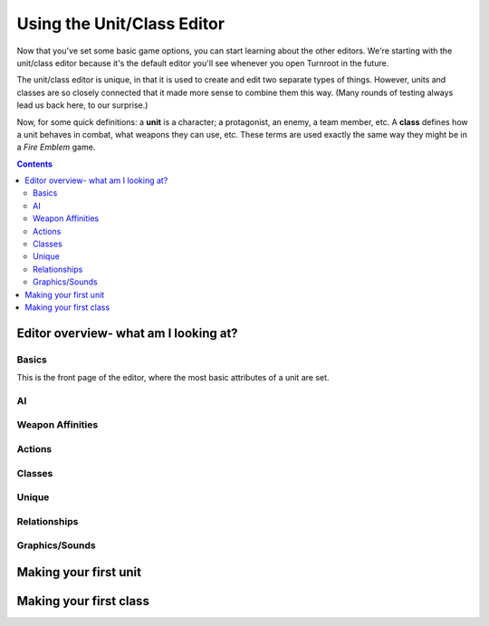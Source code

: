 Using the Unit/Class Editor
============================
Now that you've set some basic game options, you can start learning about the other editors. We're starting with the unit/class editor because it's the default editor you'll see whenever you open Turnroot in the future.

The unit/class editor is unique, in that it is used to create and edit two separate types of things.  However, units and classes are so closely connected that it made more sense to combine them this way. (Many rounds of testing always lead us back here, to our surprise.) 

Now, for some quick definitions: a **unit** is a character; a protagonist, an enemy, a team member, etc. A **class** defines how a unit behaves in combat, what weapons they can use, etc. These terms are used exactly the same way they might be in a *Fire Emblem* game. 

.. contents::

.. unit-class-overview:
Editor overview- what am I looking at?
----------------------------------------

Basics
###########

.. image:: 003_ub.png
   :alt: Screenshot of Turnroot unit/class editor, basics tab
   :align: center

This is the front page of the editor, where the most basic attributes of a unit are set. 

AI
########

.. image:: 003_ai.png
   :alt: Screenshot of Turnroot unit/class editor, AI tab
   :align: center

Weapon Affinities
##################

.. image:: 003_wa.png
   :alt: Screenshot of Turnroot unit/class editor, weapon affinities tab
   :align: center

Actions
#########

Classes
#######

.. image:: 003_c.png
   :alt: Screenshot of Turnroot unit/class editor, class tab
   :align: center

Unique
#######

Relationships
##############

.. image:: 003_r.png
   :alt: Screenshot of Turnroot unit/class editor, relationships tab
   :align: center

Graphics/Sounds
###############

Making your first unit
------------------------

Making your first class
------------------------


